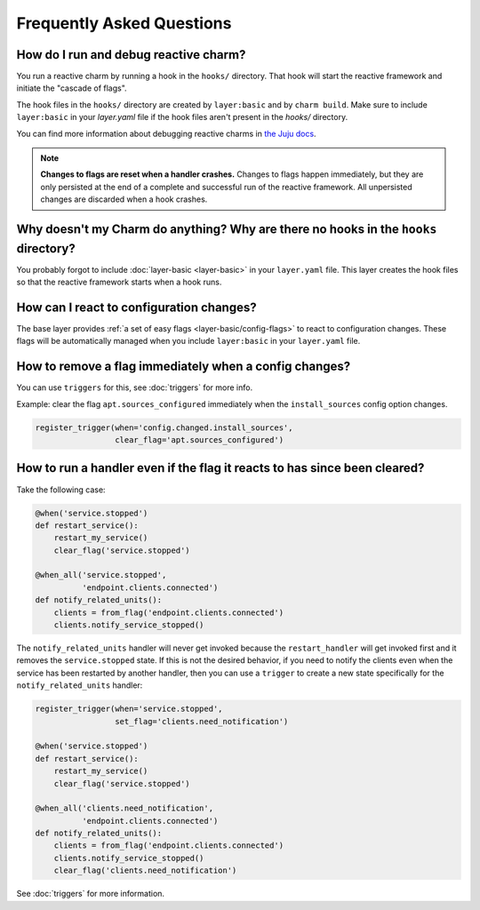 Frequently Asked Questions
==========================

How do I run and debug reactive charm?
--------------------------------------

You run a reactive charm by running a hook in the ``hooks/`` directory. That hook
will start the reactive framework and initiate the "cascade of flags".

The hook files in the ``hooks/`` directory are created by ``layer:basic`` and by
``charm build``. Make sure to include ``layer:basic`` in your `layer.yaml` file if
the hook files aren't present in the `hooks/` directory.

You can find more information about debugging reactive charms in
`the Juju docs <https://jujucharms.com/docs/2.2/developer-debugging>`_.

.. note:: **Changes to flags are reset when a handler crashes.** Changes to
   flags happen immediately, but they are only persisted at the end of a
   complete and successful run of the reactive framework. All unpersisted
   changes are discarded when a hook crashes.


Why doesn't my Charm do anything? Why are there no hooks in the ``hooks`` directory?
------------------------------------------------------------------------------------

You probably forgot to include :doc:`layer-basic <layer-basic>` in your
``layer.yaml`` file. This layer creates the hook files so that the reactive
framework starts when a hook runs.


How can I react to configuration changes?
-----------------------------------------

The base layer provides :ref:`a set of easy flags <layer-basic/config-flags>`
to react to configuration changes. These flags will be automatically
managed when you include ``layer:basic`` in your ``layer.yaml`` file.

How to remove a flag immediately when a config changes?
----------------------------------------------------------

You can use ``triggers`` for this, see :doc:`triggers` for more info.

Example: clear the flag ``apt.sources_configured`` immediately when the
``install_sources`` config  option changes.

.. code-block:: python

    register_trigger(when='config.changed.install_sources',
                     clear_flag='apt.sources_configured')


How to run a handler even if the flag it reacts to has since been cleared?
--------------------------------------------------------------------------

Take the following case:

.. code-block:: python

    @when('service.stopped')
    def restart_service():
        restart_my_service()
        clear_flag('service.stopped')

    @when_all('service.stopped',
              'endpoint.clients.connected')
    def notify_related_units():
        clients = from_flag('endpoint.clients.connected')
        clients.notify_service_stopped()


The ``notify_related_units`` handler will never get invoked because the
``restart_handler`` will get invoked first and it removes the
``service.stopped`` state. If this is not the desired behavior, if you need to
notify the clients even when the service has been restarted by another handler,
then you can use a ``trigger`` to create a new state specifically for the
``notify_related_units`` handler:


.. code-block:: python

    register_trigger(when='service.stopped',
                     set_flag='clients.need_notification')

    @when('service.stopped')
    def restart_service():
        restart_my_service()
        clear_flag('service.stopped')

    @when_all('clients.need_notification',
              'endpoint.clients.connected')
    def notify_related_units():
        clients = from_flag('endpoint.clients.connected')
        clients.notify_service_stopped()
        clear_flag('clients.need_notification')


See :doc:`triggers` for more information.
